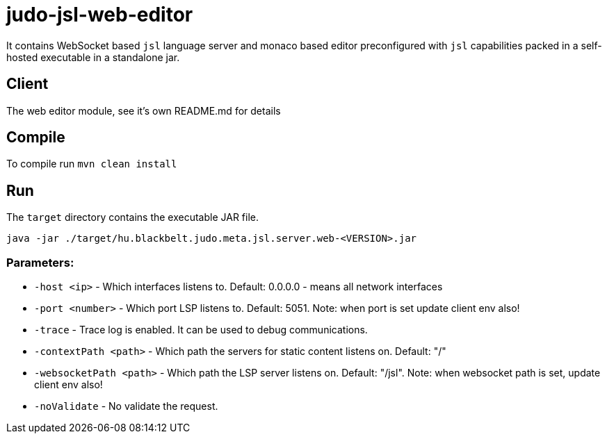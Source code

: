 # judo-jsl-web-editor

It contains WebSocket based `jsl` language server and monaco based editor preconfigured with `jsl` capabilities packed in a 
self-hosted executable in a standalone jar.


## Client

The web editor module, see it's own README.md for details


## Compile

To compile run `mvn clean install`


## Run

The `target` directory contains the executable JAR file.

`java -jar ./target/hu.blackbelt.judo.meta.jsl.server.web-<VERSION>.jar`


### Parameters:

    - `-host <ip>`  - Which interfaces listens to. Default: 0.0.0.0 - means all network interfaces

    - `-port <number>` - Which port LSP listens to. Default: 5051. Note: when port is set update client env also!

    - `-trace` - Trace log is enabled. It can be used to debug communications.

    - `-contextPath <path>` - Which path the servers for static content listens on. Default: "/"

    - `-websocketPath <path>` - Which path the LSP server listens on. Default: "/jsl". Note: when websocket path is set, update client env also!

    - `-noValidate` - No validate the request.
    
    